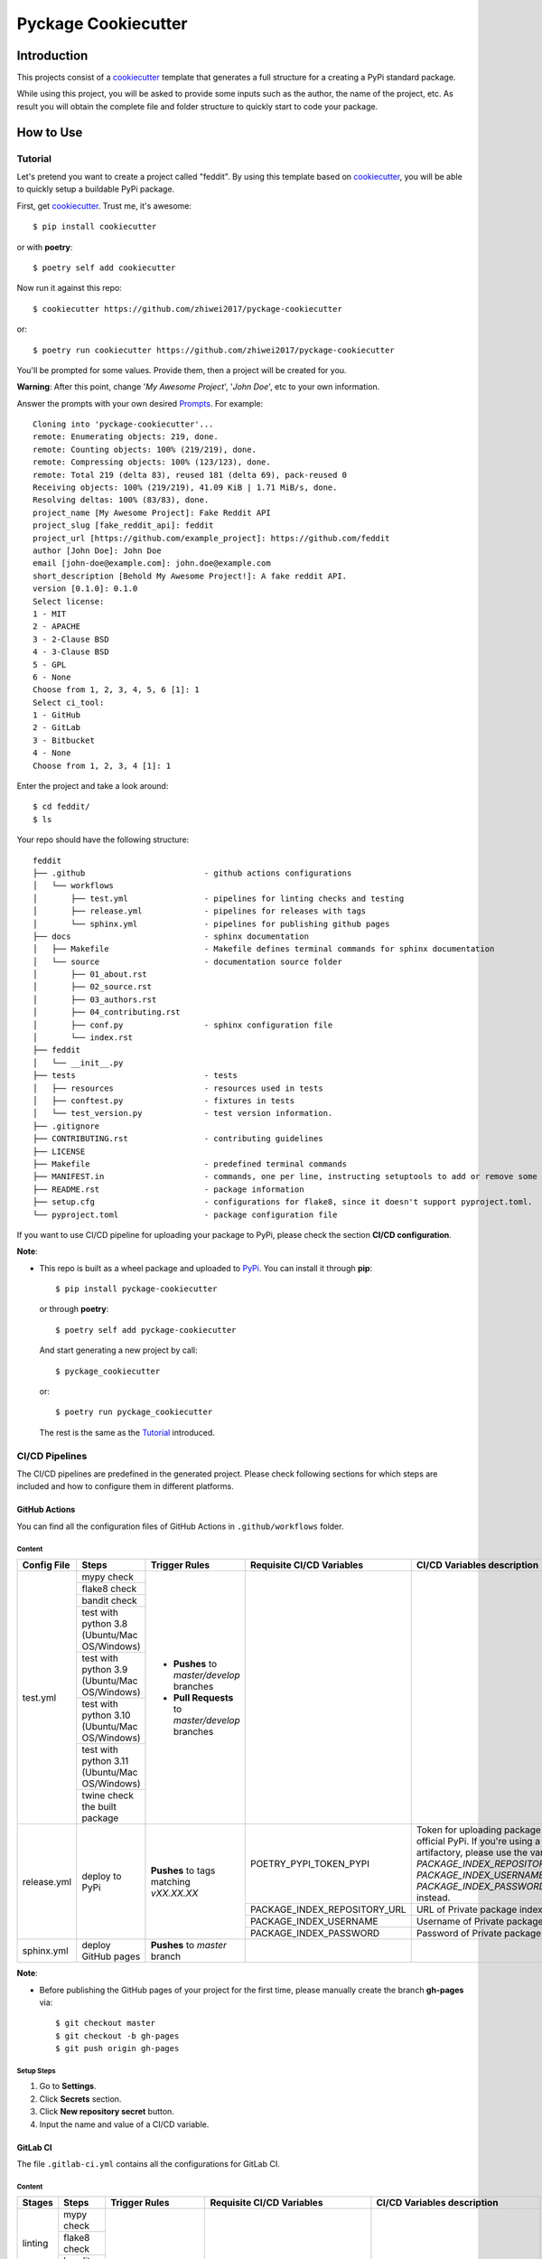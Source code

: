 Pyckage Cookiecutter
====================

.. readthedocs badge
.. image:: https://readthedocs.org/projects/pyckage-cookiecutter/badge/?version=latest
    :target: https://pyckage-cookiecutter.readthedocs.io/en/latest/?badge=latest
    :alt: Documentation Status

.. actions building badge
.. image:: https://github.com/zhiwei2017/pyckage-cookiecutter/workflows/Unit%20Test%20&%20Build%20Test/badge.svg
    :target: https://github.com/zhiwei2017/pyckage-cookiecutter/actions

.. pypi version badge
.. image:: https://img.shields.io/pypi/v/pyckage-cookiecutter.svg
    :target: https://pypi.python.org/pypi/pyckage-cookiecutter/

.. license badge
.. image:: https://img.shields.io/pypi/l/pyckage-cookiecutter.svg
    :target: https://pypi.python.org/pypi/pyckage-cookiecutter/

.. python version badge from PyPI
.. image:: https://img.shields.io/pypi/pyversions/pyckage-cookiecutter.svg
    :target: https://pypi.python.org/pypi/pyckage-cookiecutter/
    :alt: Python 3.8 | Python 3.9 | Python 3.10 | Python 3.11

.. pypi format
.. image:: https://img.shields.io/pypi/format/pyckage-cookiecutter.svg
    :target: https://badge.fury.io/py/pyckage-cookiecutter

Introduction
------------

This projects consist of a cookiecutter_
template that generates a full structure for a creating a PyPi standard package.

While using this project, you will be asked to provide some inputs such as the author,
the name of the project, etc. As result you will obtain the
complete file and folder structure to quickly start to code your package.

How to Use
----------

Tutorial
++++++++

Let's pretend you want to create a project called "feddit".
By using this template based on cookiecutter_,
you will be able to quickly setup a buildable PyPi package.

First, get cookiecutter_. Trust me, it's awesome::

     $ pip install cookiecutter

or with **poetry**::

     $ poetry self add cookiecutter

Now run it against this repo::

     $ cookiecutter https://github.com/zhiwei2017/pyckage-cookiecutter
     
or::

    $ poetry run cookiecutter https://github.com/zhiwei2017/pyckage-cookiecutter

You'll be prompted for some values. Provide them, then a project will be created for you.

**Warning**: After this point, change '*My Awesome Project*', '*John Doe*', etc to your own information.

Answer the prompts with your own desired `Prompts <https://zhiwei2017.github.io/pyckage-cookiecutter/02_prompts.html>`_. For example::

    Cloning into 'pyckage-cookiecutter'...
    remote: Enumerating objects: 219, done.
    remote: Counting objects: 100% (219/219), done.
    remote: Compressing objects: 100% (123/123), done.
    remote: Total 219 (delta 83), reused 181 (delta 69), pack-reused 0
    Receiving objects: 100% (219/219), 41.09 KiB | 1.71 MiB/s, done.
    Resolving deltas: 100% (83/83), done.
    project_name [My Awesome Project]: Fake Reddit API
    project_slug [fake_reddit_api]: feddit
    project_url [https://github.com/example_project]: https://github.com/feddit
    author [John Doe]: John Doe
    email [john-doe@example.com]: john.doe@example.com
    short_description [Behold My Awesome Project!]: A fake reddit API.
    version [0.1.0]: 0.1.0
    Select license:
    1 - MIT
    2 - APACHE
    3 - 2-Clause BSD
    4 - 3-Clause BSD
    5 - GPL
    6 - None
    Choose from 1, 2, 3, 4, 5, 6 [1]: 1
    Select ci_tool:
    1 - GitHub
    2 - GitLab
    3 - Bitbucket
    4 - None
    Choose from 1, 2, 3, 4 [1]: 1

Enter the project and take a look around::

    $ cd feddit/
    $ ls

Your repo should have the following structure::

    feddit
    ├── .github                         - github actions configurations
    │   └── workflows
    │       ├── test.yml                - pipelines for linting checks and testing
    │       ├── release.yml             - pipelines for releases with tags
    │       └── sphinx.yml              - pipelines for publishing github pages
    ├── docs                            - sphinx documentation
    │   ├── Makefile                    - Makefile defines terminal commands for sphinx documentation
    │   └── source                      - documentation source folder
    │       ├── 01_about.rst
    │       ├── 02_source.rst
    │       ├── 03_authors.rst
    │       ├── 04_contributing.rst
    │       ├── conf.py                 - sphinx configuration file
    │       └── index.rst
    ├── feddit
    │   └── __init__.py
    ├── tests                           - tests
    │   ├── resources                   - resources used in tests
    │   ├── conftest.py                 - fixtures in tests
    │   └── test_version.py             - test version information.
    ├── .gitignore
    ├── CONTRIBUTING.rst                - contributing guidelines
    ├── LICENSE
    ├── Makefile                        - predefined terminal commands
    ├── MANIFEST.in                     - commands, one per line, instructing setuptools to add or remove some set of files from the sdis
    ├── README.rst                      - package information
    ├── setup.cfg                       - configurations for flake8, since it doesn't support pyproject.toml.
    └── pyproject.toml                  - package configuration file

If you want to use CI/CD pipeline for uploading your package to PyPi, please check the section **CI/CD configuration**.

**Note**:

+ This repo is built as a wheel package and uploaded to `PyPi <https://pypi.python.org/pypi/pyckage-cookiecutter/>`_. You can install it through **pip**::

    $ pip install pyckage-cookiecutter

  or through **poetry**::

    $ poetry self add pyckage-cookiecutter

  And start generating a new project by call::

    $ pyckage_cookiecutter
  
  or::

    $ poetry run pyckage_cookiecutter

  The rest is the same as the `Tutorial <#tutorial>`_ introduced.

CI/CD Pipelines
+++++++++++++++

The CI/CD pipelines are predefined in the generated project. Please check following sections for
which steps are included and how to configure them in different platforms.

GitHub Actions
~~~~~~~~~~~~~~

You can find all the configuration files of GitHub Actions in ``.github/workflows`` folder.

Content
:::::::

+-------------+----------------------------------------------+--------------------------------------------------+-----------------------------+-----------------------------------------------------------+
| Config File |          Steps                               |                Trigger Rules                     | Requisite CI/CD Variables   | CI/CD Variables description                               |
+=============+==============================================+==================================================+=============================+===========================================================+
|             | mypy check                                   |                                                  |                             |                                                           |
|             +----------------------------------------------+                                                  |                             |                                                           |
|             | flake8 check                                 | + **Pushes** to *master/develop* branches        |                             |                                                           |
|             +----------------------------------------------+                                                  |                             |                                                           |
| test.yml    | bandit check                                 | + **Pull Requests** to *master/develop* branches |                             |                                                           |
|             +----------------------------------------------+                                                  |                             |                                                           |
|             | test with python 3.8 (Ubuntu/Mac OS/Windows) |                                                  |                             |                                                           |
|             +----------------------------------------------+                                                  |                             |                                                           |
|             | test with python 3.9 (Ubuntu/Mac OS/Windows) |                                                  |                             |                                                           |
|             +----------------------------------------------+                                                  |                             |                                                           |
|             | test with python 3.10 (Ubuntu/Mac OS/Windows)|                                                  |                             |                                                           |
|             +----------------------------------------------+                                                  |                             |                                                           |
|             | test with python 3.11 (Ubuntu/Mac OS/Windows)|                                                  |                             |                                                           |
|             +----------------------------------------------+                                                  |                             |                                                           |
|             | twine check the built package                |                                                  |                             |                                                           |
+-------------+----------------------------------------------+--------------------------------------------------+-----------------------------+-----------------------------------------------------------+
|             |                                              |                                                  |                             | Token for uploading package to official PyPi. If you're   |
|             |                                              |                                                  | POETRY_PYPI_TOKEN_PYPI      | using a private artifactory, please use the variables     |
|             |                                              |                                                  |                             | `PACKAGE_INDEX_REPOSITORY_URL`, `PACKAGE_INDEX_USERNAME`, |
|             |                                              |                                                  |                             | and `PACKAGE_INDEX_PASSWORD` instead.                     |
|             |                                              |                                                  +-----------------------------+-----------------------------------------------------------+
|             |                                              |                                                  | PACKAGE_INDEX_REPOSITORY_URL| URL of Private package index.                             |
| release.yml | deploy to PyPi                               | **Pushes** to tags matching *vXX.XX.XX*          +-----------------------------+-----------------------------------------------------------+
|             |                                              |                                                  | PACKAGE_INDEX_USERNAME      | Username of Private package index.                        |
|             |                                              |                                                  +-----------------------------+-----------------------------------------------------------+
|             |                                              |                                                  | PACKAGE_INDEX_PASSWORD      | Password of Private package index.                        |
+-------------+----------------------------------------------+--------------------------------------------------+-----------------------------+-----------------------------------------------------------+
| sphinx.yml  | deploy GitHub pages                          | **Pushes** to *master* branch                    |                             |                                                           |
+-------------+----------------------------------------------+--------------------------------------------------+-----------------------------+-----------------------------------------------------------+

**Note**:

+ Before publishing the GitHub pages of your project for the first time, please manually create the branch **gh-pages** via::

    $ git checkout master
    $ git checkout -b gh-pages
    $ git push origin gh-pages

Setup Steps
:::::::::::

1. Go to **Settings**.
2. Click **Secrets** section.
3. Click **New repository secret** button.
4. Input the name and value of a CI/CD variable.

GitLab CI
~~~~~~~~~

The file ``.gitlab-ci.yml`` contains all the configurations for GitLab CI.

Content
:::::::

+---------+---------------------------------+-------------------------------------------+------------------------------+-----------------------------------------------------------+
| Stages  |          Steps                  |                Trigger Rules              | Requisite CI/CD Variables    | CI/CD Variables description                               |
+=========+=================================+===========================================+==============================+===========================================================+
|         | mypy check                      |                                           |                              |                                                           |
|         +---------------------------------+                                           |                              |                                                           |
| linting | flake8 check                    | + **Pushes** to *master/develop* branches |                              |                                                           |
|         +---------------------------------+                                           |                              |                                                           |
|         | bandit check                    | + Any **Merge Requests**                  |                              |                                                           |
+---------+---------------------------------+                                           |                              |                                                           |
|         | test with python 3.8            |                                           |                              |                                                           |
|         +---------------------------------+                                           |                              |                                                           |
|  test   | test with python 3.9            |                                           |                              |                                                           |
|         +---------------------------------+                                           |                              |                                                           |
|         | test with python 3.10           |                                           |                              |                                                           |
|         +---------------------------------+                                           |                              |                                                           |
|         | test with python 3.11           |                                           |                              |                                                           |
+---------+---------------------------------+                                           |                              |                                                           |
| build   | twine check the built package   |                                           |                              |                                                           |
+---------+---------------------------------+-------------------------------------------+------------------------------+-----------------------------------------------------------+
|         |                                 |                                           |                              | Token for uploading package to official PyPi. If you're   |
|         |                                 |                                           | POETRY_PYPI_TOKEN_PYPI       | using a private artifactory, please use the variables     |
|         |                                 |                                           |                              | `PACKAGE_INDEX_REPOSITORY_URL`, `PACKAGE_INDEX_USERNAME`, |
|         |                                 |                                           |                              | and `PACKAGE_INDEX_PASSWORD` instead.                     |
|         |                                 |                                           +------------------------------+-----------------------------------------------------------+
| deploy  | deploy to PyPi                  | **Pushes** to tags matching *vXX.XX.XX*   | PACKAGE_INDEX_REPOSITORY_URL | URL of Private package index.                             |
|         |                                 |                                           +------------------------------+-----------------------------------------------------------+
|         |                                 |                                           | PACKAGE_INDEX_USERNAME       | Username of Private package index.                        |
|         |                                 |                                           +------------------------------+-----------------------------------------------------------+
|         |                                 |                                           | PACKAGE_INDEX_PASSWORD       | Password of Private package index.                        |
+---------+---------------------------------+-------------------------------------------+------------------------------+-----------------------------------------------------------+

Setup Steps
:::::::::::

1. Go to **Settings**.
2. Click **CI/CD** section.
3. Go to **Variables** section.
4. Click **Add variable** button.
5. Input the name and value of a CI/CD variable.

    By default, the flag **protected** is checked, which means the added variable can only be used for protected branches/tags.
    If you want to keep your variable protected, please add wildcards **v*** as protected tags in **Settings** -> **Repository** -> **Protected tags**.

    Or you can uncheck the box to use the variable for all branches and tags.

Bitbucket Pipelines
~~~~~~~~~~~~~~~~~~~

The file ``bitbucket-pipelines.yml`` contains all the configurations of Bitbucket Pipelines.

Content
:::::::

+---------------------------------+-------------------------------------------+------------------------------+-----------------------------------------------------------+
|          Steps                  |                Trigger Rules              | Requisite CI/CD Variables    | CI/CD Variables description                               |
+=================================+===========================================+==============================+===========================================================+
| mypy check                      |                                           |                              |                                                           |
+---------------------------------+                                           |                              |                                                           |
| flake8 check                    | + **Pushes** to *master/develop* branches |                              |                                                           |
+---------------------------------+                                           |                              |                                                           |
| bandit check                    | + Any **Pull Requests**                   |                              |                                                           |
+---------------------------------+                                           |                              |                                                           |
| test with python 3.8            |                                           |                              |                                                           |
+---------------------------------+                                           |                              |                                                           |
| test with python 3.9            |                                           |                              |                                                           |
+---------------------------------+                                           |                              |                                                           |
| test with python 3.10           |                                           |                              |                                                           |
+---------------------------------+                                           |                              |                                                           |
| test with python 3.11           |                                           |                              |                                                           |
+---------------------------------+                                           |                              |                                                           |
| twine check the built package   |                                           |                              |                                                           |
+---------------------------------+-------------------------------------------+------------------------------+-----------------------------------------------------------+
|                                 |                                           |                              | Token for uploading package to official PyPi. If you're   |
|                                 |                                           | POETRY_PYPI_TOKEN_PYPI       | using a private artifactory, please use the variables     |
|                                 |                                           |                              | `PACKAGE_INDEX_REPOSITORY_URL`, `PACKAGE_INDEX_USERNAME`, |
|                                 |                                           |                              | and `PACKAGE_INDEX_PASSWORD` instead.                     |
| deploy to PyPi                  | **Pushes** to tags matching *vXX.XX.XX*   +------------------------------+-----------------------------------------------------------+
|                                 |                                           | PACKAGE_INDEX_REPOSITORY_URL | URL of Private package index.                             |
|                                 |                                           +------------------------------+-----------------------------------------------------------+
|                                 |                                           | PACKAGE_INDEX_USERNAME       | Username of Private package index.                        |
|                                 |                                           +------------------------------+-----------------------------------------------------------+
|                                 |                                           | PACKAGE_INDEX_PASSWORD       | Password of Private package index.                        |
+---------------------------------+-------------------------------------------+------------------------------+-----------------------------------------------------------+

Setup Steps
:::::::::::

1. Go to **Repository settings**.
2. Click **Repository variables**.
3. Click **add** button.
4. Input the name and value of a CI/CD variable.

    You need to enable pipelines before adding a new variable for the first time.

Makefile
++++++++

.. list-table::
   :header-rows: 1

   * - Command
     - Description
   * - clean
     - Remove autogenerated folders and artifacts.
   * - clean-pyc
     - Remove python artifacts.
   * - clean-build
     - Remove build artifacts.
   * - bandit
     - Run `bandit`_ security analysis.
   * - mypy
     - Run `mypy`_ type checking.
   * - flake8
     - Run `flake8`_ linting.
   * - install
     - Install all the dependencies and the package itself.
   * - test
     - Run tests and generate coverage report.
   * - build
     - Build wheel package.
   * - publish
     - Publish the built wheel package.

Acknowledgements
----------------

Special thanks to the project `cookiecutter-pypackage <https://github.com/audreyfeldroy/cookiecutter-pypackage>`_ for the nice *CONTRIBUTING.rst* template.

Author
------

* `Zhiwei Zhang <https://github.com/zhiwei2017>`_ - *Author* / *Maintainer* - `zhiwei2017@gmail.com <mailto:zhiwei2017@gmail.com?subject=[GitHub]Pyckage%20Cookiecutter>`_


.. _bandit: https://bandit.readthedocs.io/en/latest/
.. _mypy: https://github.com/python/mypy
.. _flake8: https://gitlab.com/pycqa/flake8
.. _pytest: https://docs.pytest.org/en/stable/
.. _cookiecutter: https://github.com/cookiecutter/cookiecutter
.. _pyckage-cookiecutter: https://github.com/zhiwei2017/pyckage-cookiecutter